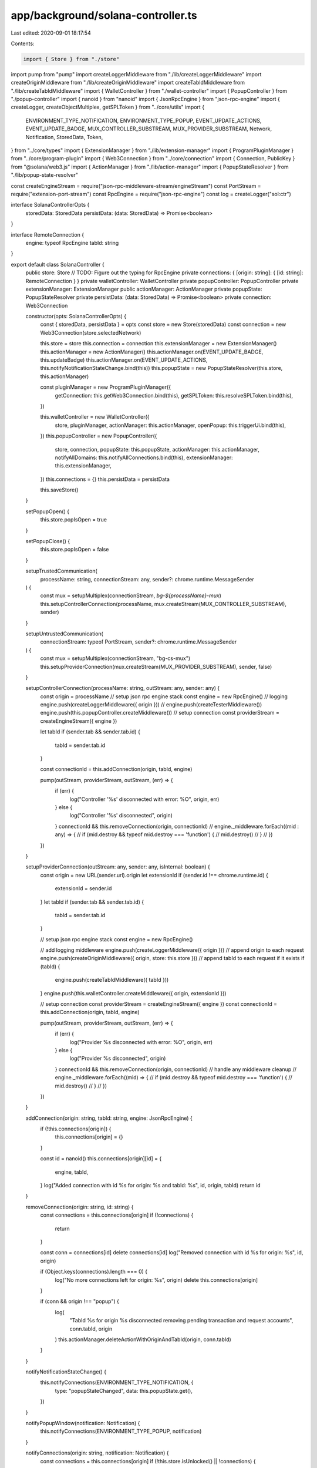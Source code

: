 app/background/solana-controller.ts
===================================

Last edited: 2020-09-01 18:17:54

Contents:

.. code-block:: ts

    import { Store } from "./store"
import pump from "pump"
import createLoggerMiddleware from "./lib/createLoggerMiddleware"
import createOriginMiddleware from "./lib/createOriginMiddleware"
import createTabIdMiddleware from "./lib/createTabIdMiddleware"
import { WalletController } from "./wallet-controller"
import { PopupController } from "./popup-controller"
import { nanoid } from "nanoid"
import { JsonRpcEngine } from "json-rpc-engine"
import { createLogger, createObjectMultiplex, getSPLToken } from "../core/utils"
import {
  ENVIRONMENT_TYPE_NOTIFICATION,
  ENVIRONMENT_TYPE_POPUP,
  EVENT_UPDATE_ACTIONS,
  EVENT_UPDATE_BADGE,
  MUX_CONTROLLER_SUBSTREAM,
  MUX_PROVIDER_SUBSTREAM,
  Network,
  Notification,
  StoredData,
  Token,
} from "../core/types"
import { ExtensionManager } from "./lib/extension-manager"
import { ProgramPluginManager } from "../core/program-plugin"
import { Web3Connection } from "../core/connection"
import { Connection, PublicKey } from "@solana/web3.js"
import { ActionManager } from "./lib/action-manager"
import { PopupStateResolver } from "./lib/popup-state-resolver"

const createEngineStream = require("json-rpc-middleware-stream/engineStream")
const PortStream = require("extension-port-stream")
const RpcEngine = require("json-rpc-engine")
const log = createLogger("sol:ctr")

interface SolanaControllerOpts {
  storedData: StoredData
  persistData: (data: StoredData) => Promise<boolean>
}

interface RemoteConnection {
  engine: typeof RpcEngine
  tabId: string
}

export default class SolanaController {
  public store: Store
  // TODO: Figure out the typing for RpcEngine
  private connections: { [origin: string]: { [id: string]: RemoteConnection } }
  private walletController: WalletController
  private popupController: PopupController
  private extensionManager: ExtensionManager
  public actionManager: ActionManager
  private popupState: PopupStateResolver
  private persistData: (data: StoredData) => Promise<boolean>
  private connection: Web3Connection

  constructor(opts: SolanaControllerOpts) {
    const { storedData, persistData } = opts
    const store = new Store(storedData)
    const connection = new Web3Connection(store.selectedNetwork)

    this.store = store
    this.connection = connection
    this.extensionManager = new ExtensionManager()
    this.actionManager = new ActionManager()
    this.actionManager.on(EVENT_UPDATE_BADGE, this.updateBadge)
    this.actionManager.on(EVENT_UPDATE_ACTIONS, this.notifyNotificationStateChange.bind(this))
    this.popupState = new PopupStateResolver(this.store, this.actionManager)

    const pluginManager = new ProgramPluginManager({
      getConnection: this.getWeb3Connection.bind(this),
      getSPLToken: this.resolveSPLToken.bind(this),
    })

    this.walletController = new WalletController({
      store,
      pluginManager,
      actionManager: this.actionManager,
      openPopup: this.triggerUi.bind(this),
    })
    this.popupController = new PopupController({
      store,
      connection,
      popupState: this.popupState,
      actionManager: this.actionManager,
      notifyAllDomains: this.notifyAllConnections.bind(this),
      extensionManager: this.extensionManager,
    })
    this.connections = {}
    this.persistData = persistData

    this.saveStore()
  }

  setPopupOpen() {
    this.store.popIsOpen = true
  }

  setPopupClose() {
    this.store.popIsOpen = false
  }

  setupTrustedCommunication(
    processName: string,
    connectionStream: any,
    sender?: chrome.runtime.MessageSender
  ) {
    const mux = setupMultiplex(connectionStream, `bg-${processName}-mux`)
    this.setupControllerConnection(processName, mux.createStream(MUX_CONTROLLER_SUBSTREAM), sender)
  }

  setupUntrustedCommunication(
    connectionStream: typeof PortStream,
    sender?: chrome.runtime.MessageSender
  ) {
    const mux = setupMultiplex(connectionStream, "bg-cs-mux")
    this.setupProviderConnection(mux.createStream(MUX_PROVIDER_SUBSTREAM), sender, false)
  }

  setupControllerConnection(processName: string, outStream: any, sender: any) {
    const origin = processName
    // setup json rpc engine stack
    const engine = new RpcEngine()
    // logging
    engine.push(createLoggerMiddleware({ origin }))
    // engine.push(createTesterMiddleware())
    engine.push(this.popupController.createMiddleware())
    // setup connection
    const providerStream = createEngineStream({ engine })

    let tabId
    if (sender.tab && sender.tab.id) {
      tabId = sender.tab.id
    }

    const connectionId = this.addConnection(origin, tabId, engine)

    pump(outStream, providerStream, outStream, (err) => {
      if (err) {
        log("Controller '%s' disconnected with error: %O", origin, err)
      } else {
        log("Controller '%s' disconnected", origin)
      }
      connectionId && this.removeConnection(origin, connectionId)
      // engine._middleware.forEach((mid : any) => {
      //   if (mid.destroy && typeof mid.destroy === 'function') {
      //     mid.destroy()
      //   }
      // })
    })
  }

  setupProviderConnection(outStream: any, sender: any, isInternal: boolean) {
    const origin = new URL(sender.url).origin
    let extensionId
    if (sender.id !== chrome.runtime.id) {
      extensionId = sender.id
    }
    let tabId
    if (sender.tab && sender.tab.id) {
      tabId = sender.tab.id
    }

    // setup json rpc engine stack
    const engine = new RpcEngine()

    // add logging middleware
    engine.push(createLoggerMiddleware({ origin }))
    // append origin to each request
    engine.push(createOriginMiddleware({ origin, store: this.store }))
    // append tabId to each request if it exists
    if (tabId) {
      engine.push(createTabIdMiddleware({ tabId }))
    }
    engine.push(this.walletController.createMiddleware({ origin, extensionId }))

    // setup connection
    const providerStream = createEngineStream({ engine })
    const connectionId = this.addConnection(origin, tabId, engine)

    pump(outStream, providerStream, outStream, (err) => {
      if (err) {
        log("Provider %s disconnected with error: %O", origin, err)
      } else {
        log("Provider %s disconnected", origin)
      }
      connectionId && this.removeConnection(origin, connectionId)
      //  handle any middleware cleanup
      // engine._middleware.forEach((mid) => {
      //   if (mid.destroy && typeof mid.destroy === 'function') {
      //     mid.destroy()
      //   }
      // })
    })
  }

  addConnection(origin: string, tabId: string, engine: JsonRpcEngine) {
    if (!this.connections[origin]) {
      this.connections[origin] = {}
    }

    const id = nanoid()
    this.connections[origin][id] = {
      engine,
      tabId,
    }
    log("Added connection with id %s for origin: %s and tabId: %s", id, origin, tabId)
    return id
  }

  removeConnection(origin: string, id: string) {
    const connections = this.connections[origin]
    if (!connections) {
      return
    }

    const conn = connections[id]
    delete connections[id]
    log("Removed connection with id %s for origin: %s", id, origin)

    if (Object.keys(connections).length === 0) {
      log("No more connections left for origin: %s", origin)
      delete this.connections[origin]
    }

    if (conn && origin !== "popup") {
      log(
        "TabId %s for origin %s disconnected removing pending transaction and request accounts",
        conn.tabId,
        origin
      )
      this.actionManager.deleteActionWithOriginAndTabId(origin, conn.tabId)
    }
  }

  notifyNotificationStateChange() {
    this.notifyConnections(ENVIRONMENT_TYPE_NOTIFICATION, {
      type: "popupStateChanged",
      data: this.popupState.get(),
    })
  }

  notifyPopupWindow(notification: Notification) {
    this.notifyConnections(ENVIRONMENT_TYPE_POPUP, notification)
  }

  notifyConnections(origin: string, notification: Notification) {
    const connections = this.connections[origin]
    if (!this.store.isUnlocked() || !connections) {
      return
    }
    log("Notifying connections from origin %s: %O", origin, notification)

    Object.keys(connections).forEach((connId) => {
      connections[connId] && connections[connId].engine.emit("notification", notification)
    })
  }

  notifyAllConnections(notification: Notification): Promise<void> {
    const that = this
    return new Promise((resolve, reject) => {
      log("Notifying all connections: %O", notification)
      if (!this.store.isUnlocked()) {
        return
      }

      Object.values(that.connections).forEach((conns) => {
        Object.keys(conns).forEach((connId) => {
          conns[connId] && conns[connId].engine.emit("notification", notification)
        })
      })
    })
  }

  getWeb3Connection(): Connection {
    return this.connection.conn
  }

  resolveSPLToken(publicKey: PublicKey, connection: Connection): Promise<Token | undefined> {
    return getSPLToken(publicKey, connection, this.getToken.bind(this).bind(this))
  }

  getToken(address: string): Token | undefined {
    return this.store.getToken(this.connection.network, address)
  }

  getNetwork(): Network {
    return this.connection.network
  }

  async triggerUi() {
    const notify = () => {
      this.notifyNotificationStateChange()
    }
    await this.extensionManager.showNotification(notify)
    // const tabs = await platform.getActiveTabs()
    // const currentlyActiveMetamaskTab = Boolean(tabs.find((tab) => openSolanaTabsIDs[tab.id]))
    // if (!popupIsOpen && !currentlyActiveMetamaskTab) {
    // }
  }

  saveStore() {
    setInterval(() => {
      this._save()
    }, 2000)
  }

  _save() {
    this.persistData({
      secretBox: this.store.secretBox,
      accountCount: this.store.wallet?.accounts.length,
      selectedNetwork: this.store.selectedNetwork,
      selectedAccount: this.store.selectedAccount,
      authorizedOrigins: this.store.authorizedOrigins,
      tokens: this.store.tokens,
    } as StoredData)
  }

  updateBadge = () => {
    let label = ""
    const actionCount = this.actionManager.getCount()
    if (actionCount) {
      label = String(actionCount)
    }
    chrome.browserAction.setBadgeText({ text: label })
    chrome.browserAction.setBadgeBackgroundColor({ color: "#037DD6" })
  }
}

/**
 * Sets up stream multiplexing for the given stream
 * @param {any} connectionStream - the stream to mux
 * @returns {stream.Stream} - the multiplexed stream
 */
export function setupMultiplex(connectionStream: typeof PortStream, name: string) {
  const mux = createObjectMultiplex(name)
  pump(connectionStream, mux, connectionStream, (err) => {
    if (err) {
      console.error(err)
    }
  })
  return mux
}


